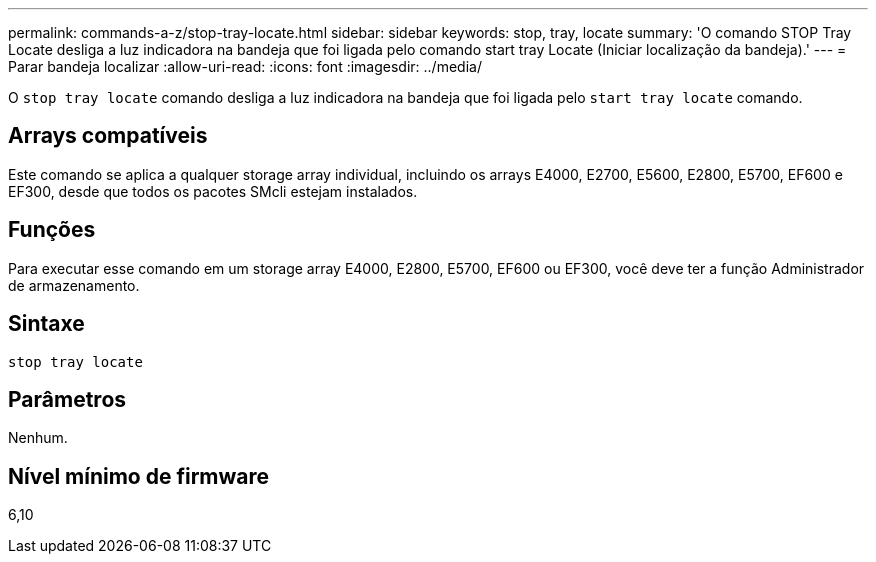 ---
permalink: commands-a-z/stop-tray-locate.html 
sidebar: sidebar 
keywords: stop, tray, locate 
summary: 'O comando STOP Tray Locate desliga a luz indicadora na bandeja que foi ligada pelo comando start tray Locate (Iniciar localização da bandeja).' 
---
= Parar bandeja localizar
:allow-uri-read: 
:icons: font
:imagesdir: ../media/


[role="lead"]
O `stop tray locate` comando desliga a luz indicadora na bandeja que foi ligada pelo `start tray locate` comando.



== Arrays compatíveis

Este comando se aplica a qualquer storage array individual, incluindo os arrays E4000, E2700, E5600, E2800, E5700, EF600 e EF300, desde que todos os pacotes SMcli estejam instalados.



== Funções

Para executar esse comando em um storage array E4000, E2800, E5700, EF600 ou EF300, você deve ter a função Administrador de armazenamento.



== Sintaxe

[source, cli]
----
stop tray locate
----


== Parâmetros

Nenhum.



== Nível mínimo de firmware

6,10
